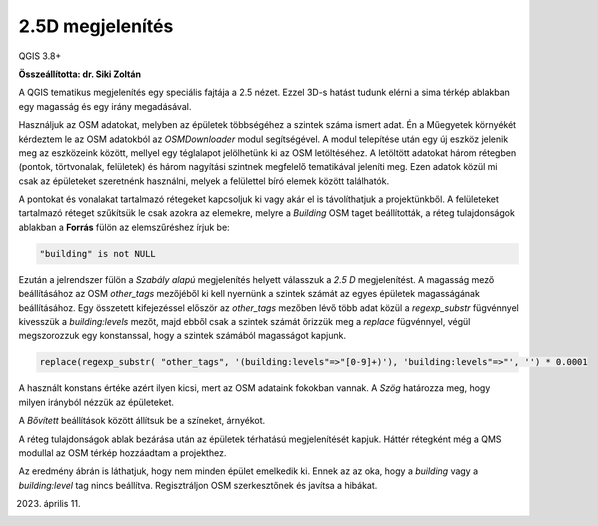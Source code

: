 2.5D megjelenítés
=================

QGIS 3.8+

**Összeállította: dr. Siki Zoltán**

A QGIS tematikus megjelenítés egy speciális fajtája a 2.5 nézet. Ezzel 3D-s
hatást tudunk elérni a sima térkép ablakban egy magasság és egy irány
megadásával.

Használjuk az OSM adatokat, melyben az épületek többségéhez a szintek száma
ismert adat. Én a Műegyetek környékét kérdeztem le az OSM adatokból az
*OSMDownloader* modul segítségével. A modul telepítése után egy új eszköz
jelenik meg az eszközeink között, mellyel egy téglalapot jelölhetünk ki az
OSM letöltéséhez. A letöltött adatokat három rétegben (pontok, törtvonalak,
felületek) és három nagyítási szintnek megfelelő tematikával jeleníti meg.
Ezen adatok közül mi csak az épületeket szeretnénk használni, melyek a
felülettel bíró elemek között találhatók.

A pontokat és vonalakat tartalmazó rétegeket kapcsoljuk ki vagy akár el is 
távolíthatjuk a projektünkből.
A felületeket tartalmazó réteget szűkítsük le csak azokra az elemekre, melyre
a *Building* OSM taget beállították, a réteg tulajdonságok ablakban a 
**Forrás** fülön az elemszűréshez írjuk be:

.. code::

    "building" is not NULL

.. image:: images/25d1.png
   :align: center

Ezután a jelrendszer fülön a *Szabály alapú* megjelenítés helyett válasszuk
a *2.5 D* megjelenítést. A magasság mező beállításához az OSM *other_tags*
mezőjéből ki kell nyernünk a szintek számát az egyes épületek magasságának 
beállításához. Egy összetett kifejezéssel először az *other_tags* mezőben 
lévő több adat közül a *regexp_substr* fügvénnyel kivesszük a *building:levels*
mezőt, majd ebből csak a szintek számát őrizzük meg a *replace* fügvénnyel,
végül megszorozzuk egy konstanssal, hogy a szintek számából magasságot kapjunk.

.. code::

    replace(regexp_substr( "other_tags", '(building:levels"=>"[0-9]+)'), 'building:levels"=>"', '') * 0.0001

A használt konstans értéke azért ilyen kicsi, mert az OSM adataink fokokban
vannak. A *Szög* határozza meg, hogy milyen irányból nézzük az épületeket.

A *Bővített* beállítások között állítsuk be a színeket, árnyékot.

.. image:: images/25d2.png
   :align: center

A réteg tulajdonságok ablak bezárása után az épületek térhatású megjelenítését
kapjuk. Háttér rétegként még a QMS modullal az OSM térkép hozzáadtam a 
projekthez.

.. image:: images/25d3.png
   :align: center

Az eredmény ábrán is láthatjuk, hogy nem minden épület emelkedik ki. Ennek
az  az oka, hogy a *building* vagy a *building:level* tag nincs beállítva.
Regisztráljon OSM szerkesztőnek és javítsa a hibákat.

2023. április 11.


